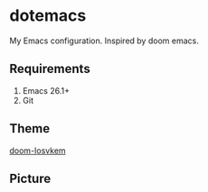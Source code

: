 * dotemacs

My Emacs configuration. Inspired by doom emacs.

** Requirements
   1. Emacs 26.1+
   2. Git

** Theme

[[https://github.com/doomemacs/themes][doom-Iosvkem]]

** Picture

[[./docs/emacs.png]]
